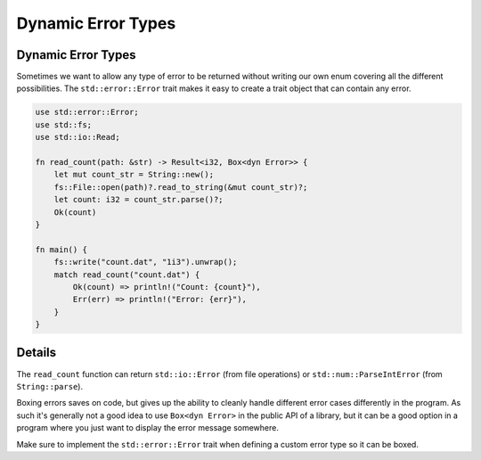 =====================
Dynamic Error Types
=====================

---------------------
Dynamic Error Types
---------------------

Sometimes we want to allow any type of error to be returned without
writing our own enum covering all the different possibilities. The
``std::error::Error`` trait makes it easy to create a trait object that
can contain any error.

.. code:: rust,editable

   use std::error::Error;
   use std::fs;
   use std::io::Read;

   fn read_count(path: &str) -> Result<i32, Box<dyn Error>> {
       let mut count_str = String::new();
       fs::File::open(path)?.read_to_string(&mut count_str)?;
       let count: i32 = count_str.parse()?;
       Ok(count)
   }

   fn main() {
       fs::write("count.dat", "1i3").unwrap();
       match read_count("count.dat") {
           Ok(count) => println!("Count: {count}"),
           Err(err) => println!("Error: {err}"),
       }
   }

.. raw:: html

---------
Details
---------

The ``read_count`` function can return ``std::io::Error`` (from file
operations) or ``std::num::ParseIntError`` (from ``String::parse``).

Boxing errors saves on code, but gives up the ability to cleanly handle
different error cases differently in the program. As such it's generally
not a good idea to use ``Box<dyn Error>`` in the public API of a
library, but it can be a good option in a program where you just want to
display the error message somewhere.

Make sure to implement the ``std::error::Error`` trait when defining a
custom error type so it can be boxed.

.. raw:: html

